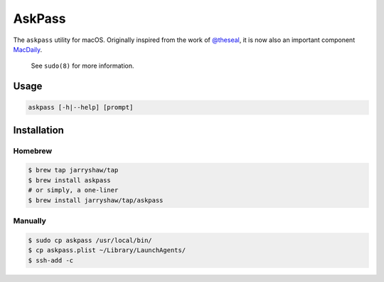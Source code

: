 =======
AskPass
=======

The ``askpass`` utility for macOS. Originally inspired from the work of
`@theseal <https://github.com/theseal/ssh-askpass>`__, it is now also an
important component `MacDaily <https://github.com/JarryShaw/MacDaily>`__.

    See ``sudo(8)`` for more information.

Usage
=====

.. code:: shell

    askpass [-h|--help] [prompt]

.. image:: https://github.com/JarryShaw/AskPass/blob/master/sample/askpass.png

Installation
============

Homebrew
--------

.. code:: shell

    $ brew tap jarryshaw/tap
    $ brew install askpass
    # or simply, a one-liner
    $ brew install jarryshaw/tap/askpass

Manually
--------

.. code:: shell

    $ sudo cp askpass /usr/local/bin/
    $ cp askpass.plist ~/Library/LaunchAgents/
    $ ssh-add -c
